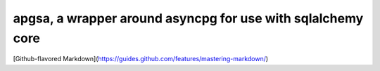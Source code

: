 apgsa, a wrapper around asyncpg for use with sqlalchemy core
============================================================
[Github-flavored Markdown](https://guides.github.com/features/mastering-markdown/)